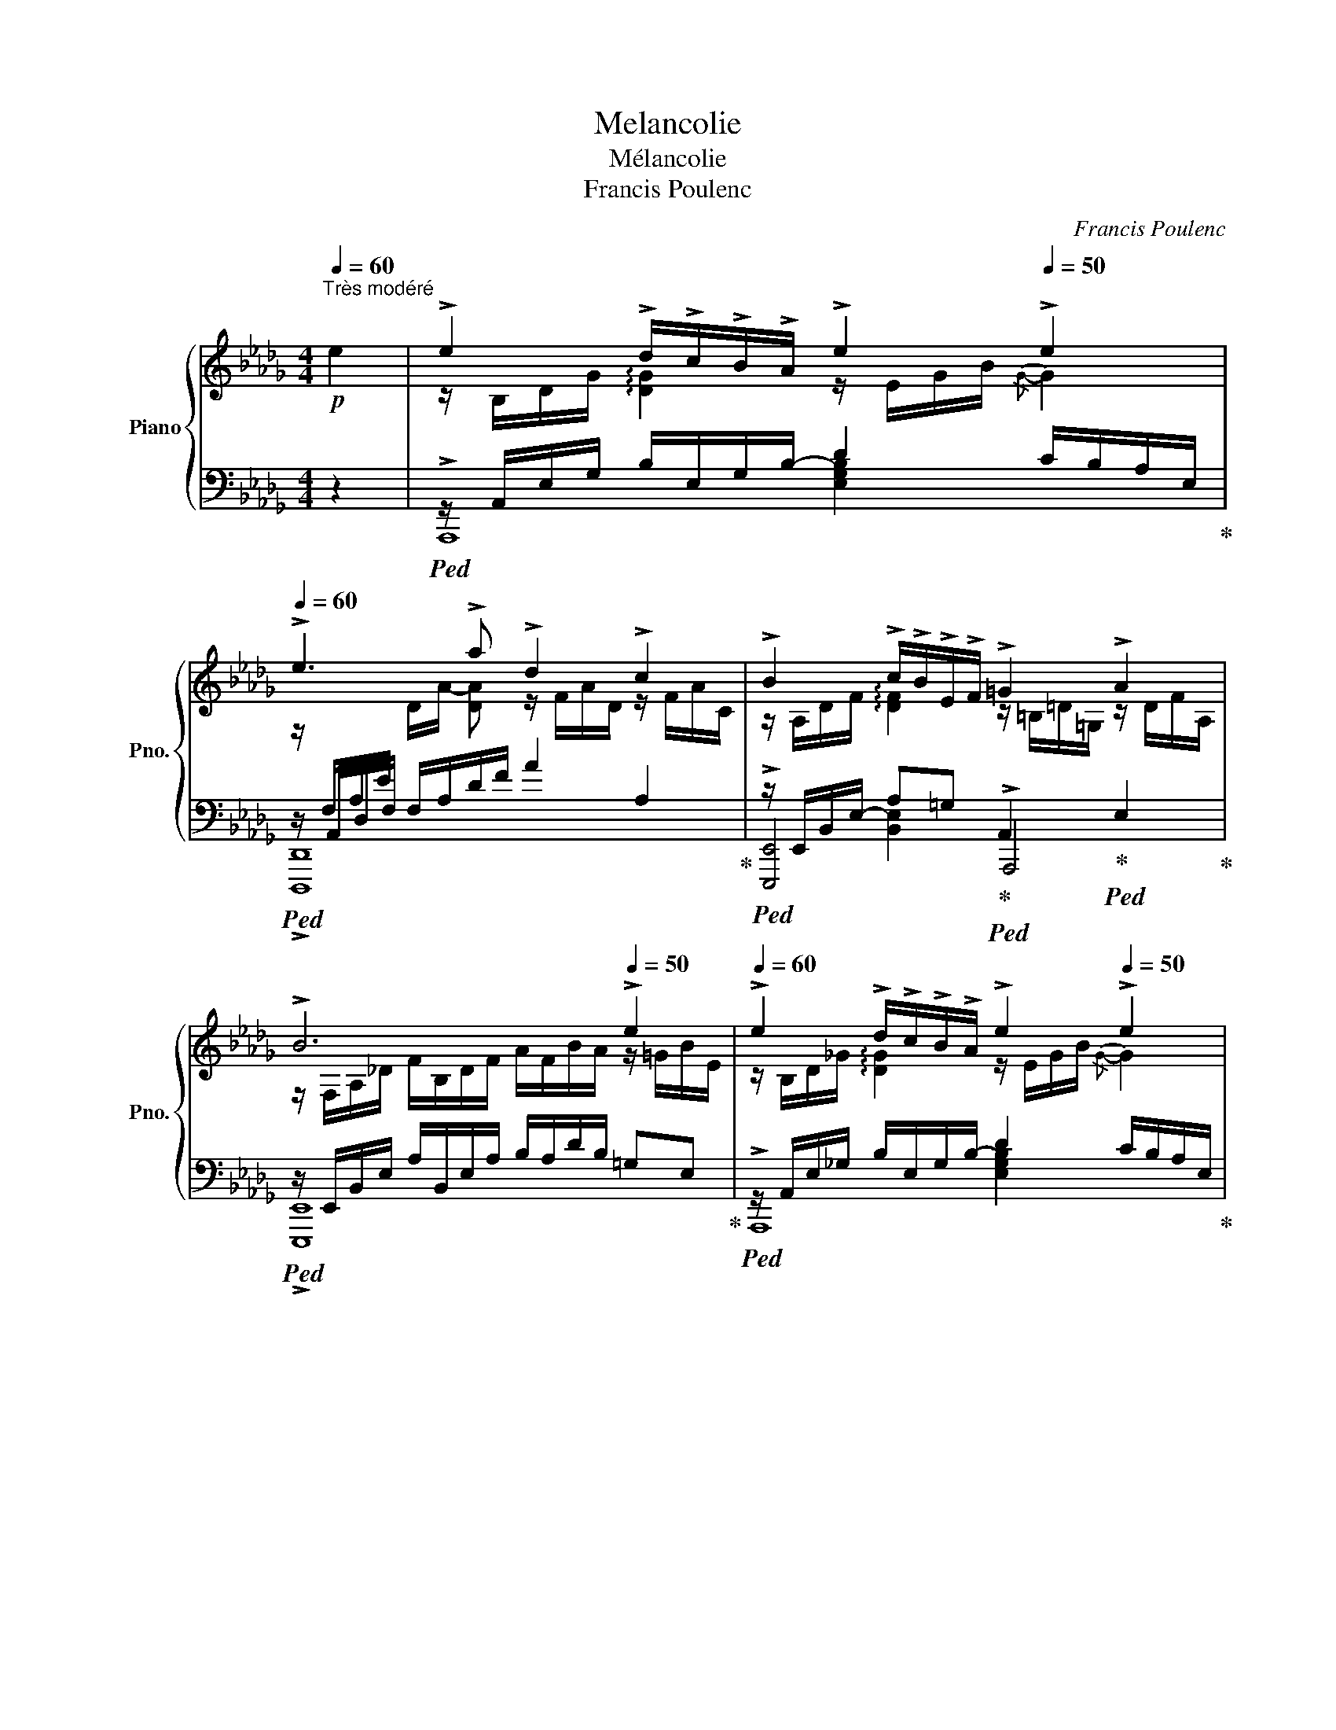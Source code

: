 X:1
T:Melancolie
T:Mélancolie
T:Francis Poulenc
C:Francis Poulenc
%%score { ( 1 3 6 ) | ( 2 4 5 7 ) }
L:1/8
Q:1/4=60
M:4/4
K:Db
V:1 treble nm="Piano" snm="Pno."
V:3 treble 
V:6 treble 
V:2 bass 
V:4 bass 
V:5 bass 
V:7 bass 
V:1
"^Très modéré"!p! e2 | !>!e2 !>!d/!>!c/!>!B/!>!A/ !>!e2[Q:1/4=50] !>!e2 | %2
[Q:1/4=60] !>!e3 !>!a !>!d2 !>!c2 | !>!B2 !>!c/!>!B/!>!E/!>!F/ !>!=G2 !>!A2 | %4
 !>!B6[Q:1/4=50] !>!e2 |[Q:1/4=60] !>!e2 !>!d/!>!c/!>!B/!>!A/ !>!e2[Q:1/4=50] !>!e2 | %6
[Q:1/4=60] !>!e3 !>!a !>!d2 !>!c2 | !>!=B2!<(! !>!c/!>!=d/!>!e/!>!f/!<)!!p! !>!=g2!pp! !>!c2 | %8
 !arpeggio!!>![=B,=G=d]6[Q:1/4=50]!mf![Q:1/4=70] !>!G2 |!mp! =G2 F/E/=D/C/ G2 G2 | %10
!<(! =d3 e =G2 _G2!<)! |!f! d2 c/B/A/G/ f2 g2 |!>(! a3 __b c2 ^B2!>)! || %13
[K:D]!p![Q:1/4=60] !>!c2 !>!B/!>!c/!>!d/!>!e/ !>!f2 !>!A2 | %14
!>(! !>!B6[Q:1/4=50]!>)!!ppp! !>!^G2[Q:1/4=40] | %15
[Q:1/4=60]"^Tempo"!p! !>!e2 !>!d/!>!c/!>!B/!>!A/ !>!e2[Q:1/4=50] !>!e2 | %16
[Q:1/4=60] !>!e3 !>!a !>!d2 !>!c2 |!mf![Q:1/4=66] !arpeggio![B,^DB]2 F/^G/A/B/ c2 ^B2 | %18
 !arpeggio![B,=DF=B]6 d2 |[Q:1/4=70]"^Presser un peu" f2 e/d/c/B/ f2 f2 | c'3 d' f2 D2 | %21
 f2{/ef} e/d/c/B/ f2 f2 | c' e'2 d' f2!p! F2 | A2"_cresc." ^G/F/E/D/ c2 d2 | e2 d/c/B/A/ f2 a2 | %25
 c'2 x2!>(! (3z [ee'][dd'] (3[cc'][Bb][Aa]!>)! |!mp! [^E^e]!>(![Ff] c'2 z b =af!>)! | %27
!p![Q:1/4=60] !>![Cc]2 !>!d4 !>!^G2 |[M:3/4] !>![B,A]2[Q:1/4=50]"^Céder à peine" !>!A2 !>!=G2 | %29
 !>!=F4!ppp! [=F,B,]2 | %30
[M:4/4][Q:1/4=88]"^Un peu plus vite"!p![I:staff +1] [E,A,C]6[I:staff -1] !>![A,EA]2 | %31
[M:3/4][I:staff +1] [E,A,C]4 [F,A,^D]2 |[I:staff -1] [G,=CE]2 [A,CF]2 [_B,_EG]2 | %33
 [A,=CF]4 [_G_B_e]2 | [_E_GA]4 [DG_B]2 | =B2 =c2[Q:1/4=70]!>(! [_A=f]2[Q:1/4=60]!>)! || %36
[K:Db]!p![Q:1/4=70]"^Animer beaucoup mais très progressivement" [=G=e]4 !>!f2 | %37
 [B=g]4[Q:1/4=75] a/4b/4a/4b/4a/4b/4g/4a/4 | !>![=ec']2 !>![db]2 !>![Ba]2 | %39
[Q:1/4=80] !>!=g4 !>!f2 | [_E_GBe]4[Q:1/4=85] [fbd'f']2 | [egbe']4 [FBdf]2 | %42
[Q:1/4=90] !>!g2 !>!a2 !>!f2 | !>![_E_e]2 !>![Dd]2 !>![Ff]2 | !>![D=GBe]4 !>!f'2 | !>!e'4 !>!F2 | %46
 !>!_G2 !>!A2 !>!__B2 |!p!!>(! !>!=B2!>)!!p! !tenuto!c z x2 | z/ =G,/B,/D/ =E/=G/B/d/!f! !>!f2 | %49
 !>!=g4!p!"^♯"!<(! T^g/4^a/4g/4a/4g/4a/4^^f/4g/4!<)! ||[K:E]!f! !>!b2 !>!^a2 !>!g2 | %51
 !>!f4 !>![Gg]2 | [=Acef]4 !>![c'g']2 |!f! z/!mp! f/c'/c/ g/F/c/C/ !>!G2 | %54
 !>![A,CA]2 !>![Bdb]2 !>!g2 | !>![Ff]2 [=EB=e]2 !>![B,EG]2 | [^A,DF]4 [Beg]2 | %57
 [^Adf]4 !>![be'g']2 | !>![a=c'=f'a']4 !>![=ff']2 | %59
!>(! !tenuto![^eb]2 !tenuto![d=c']2 !tenuto![Ad]2!>)! | %60
[M:5/4]!p![Q:1/4=90]"^Très animé" B2{/A-B} A/=G/F/^D/ E/G/=d/c/ B2 ^A2 | %61
!mf! !>!B2{/A-B} A/=G/B/=E/ =d/G/B/=g/ !>!f2 !>!e2 |[M:4/4]!f! !>!f2 [F^Bg]4 !>!^e2 | %63
[M:3/4] [=B^^f]4 !>!^e2 | !>!f2!>(! !>!b2!>)!!mp! !>!g'2 | !>!f'4!f![Q:1/4=90] !>!c2 | %66
!f! E3[Q:1/4=80]!>(! ^E G>=G |[M:4/4][Q:1/4=70]"^Toujours au mouv't" =F2 E2!>)!!mf! ^F2 G2 | %68
[M:3/4]!mp! G4[Q:1/4=50]"^Céder" [^B,^E]2 |!p! [=B,=E=G]4!p![Q:1/4=80]"^Céder encore" [^A,D]2 | %70
 [F,DF]6 ||[K:C][Q:1/4=95]"^a T. vivo très librement"!p! T_e'4 Td'2 | Tc'2 T_b2 T_a2 | %73
!<(! T^f/4"^♯"^g/4f/4g/4f/4g/4f/4g/4f/4g/4f/4g/4f/4g/4f/4g/4 Td/4"^♭"_e/4d/4e/4d/4e/4d/4e/4!<)! | %74
 T=f4!<(! (11:8:11d/4f/4_a/4c'/4!8va(! e'/4g'/4_b'/4d''/4c''/4_a'/4!breath!f'/4!<)!!8va)! | %75
!f! _e4!f! d2 |!f! !>!c2!mf! !>!_B2!mp! !>!=A2 | %77
!p! ^F4 D2[Q:1/4=90]"^Céder"[Q:1/4=85][Q:1/4=80]"^beaucoup" | %78
!pp! ^G4 D2[Q:1/4=75]"^pour"[Q:1/4=70]"^revenir"[Q:1/4=65]"^au" || %79
[M:4/4]!p![Q:1/4=60]"^Tempo I" !>!d2 !>!c/!>!B/!>!A/!>!G/ !>!d2[Q:1/4=50] !arpeggio!!>![Dd]2 | %80
[Q:1/4=60] !>!d3 !>!g !>!c2 !>!B2 | !>!A2 !>!B/!>!A/!>!D/!>!E/ !>!^F2 !>!G2 | %82
 !>!A6[Q:1/4=50] !>!d2 |[Q:1/4=60]!p! !>!a2 !>!g/!>!f/!>!e/!>!d/ !>!^c2 !>!d2 | %84
 !>!f3 !>!c' !>!_b2!f! F2 | !>!_B2 !>!_A/!>!G/!>!F/!>!_E/ !>!B2 !>!_e2 | !>!_e6[Q:1/4=50] !>!_A2 || %87
[K:Db]!p![Q:1/4=60] !>!A2 !>!G/!>!F/!>!E/!>!D/ !>!A2 !>!A2 | !>!A3 !>!d !>!G2 !>!F2 | %89
 !>!E2!<(! !>![DF]/!>![E=G]/!>![GB]/!>![Bd]/ !>!f2!<)!!mp! !>!_f2 | !arpeggio!!>![E_GBe]6!pp! x2 | %91
!mf! !>!B2{/A-B} !>!A/!>!G/!>!F/!>!__E/ !>!B2[Q:1/4=65] !>!B2 |!pp! !>!f3 !>!g !>!B2!mf! !>!G2 | %93
[M:2/4]"_cresc." !>!B2{/A-B} !>!A/!>!G/!>!F/!>!__E/ | %94
[M:4/4]!f![Q:1/4=70] !>!d2 !>!c/!>!B/!>!A/!>!G/ !>!f2 !>!g2 | %95
 !>!a2 !>!g/!>!f/!>!e/!>!d/ !>![Bb]2 !>![dd']2 | %96
!f! [__eg__e']2 x2!>(! (3z [_e_e'][dd'] (3[Bb][Aa][Gg]!>)! |!p! [Ff][Gg] [Bb]3 [Aa] [Gg][Ff] | %98
!p! !>![B,B]2 =d/B/G/=D/ z/[Q:1/4=50]"^Cédar"!>(! !>!B,/!>!_D/!>!G/[Q:1/4=30] !>!__B2!>)! | %99
[M:3/4]!p![Q:1/4=50]"^Plus lent mais strictement au même mouvement jusqu'à la fin" !>!e2 !>!d2 !>!F2 | %100
 !>!A4 =F/8G/8F/8G/8F/8G/8F/8G/8F/8G/8=E/4F/4=f/4 | !>!e2 !>!d2 !>!_c2 | [EB]4 [__EA]2 | [DF]4 G2 | %104
 [F__Bdf]4 [GAdg]2 | [f__be'f']6 |!8va(! [__b'_f'']6!8va)! |[Q:1/4=50]"^Sans ralentir" [__b_f']6 | %108
!pp! [=FA]6 |!pppp! [fd'f'__b']6 |] %110
V:2
 z2 |!ped! z/ A,,/E,/G,/ B,/-E,/-G,/-B,/- D2 C/B,/A,/E,/!ped-up! | %2
!ped! z/ A,,/D,/F,/ F,/A,/D/F/ A2 A,2!ped-up! | %3
!ped! z/ E,,/B,,/-E,/- A,=G,!ped-up!!ped! A,,2!ped-up!!ped! E,2!ped-up! | %4
!ped! z/ E,,/B,,/E,/ A,/B,,/E,/A,/ B,/A,/D/B,/ =G,E,!ped-up! | %5
!ped! z/ A,,/E,/_G,/ B,/-E,/-G,/-B,/- D2 C/B,/A,/E,/!ped-up! | %6
!ped! z/ A,,/D,/F,/ F,/A,/D/F/ A2 A,2!ped-up! | %7
!ped! z/ =G,,/A,/F,/ =D,A,,!ped-up!!p!!ped! z/ A,,/^F,/D,/!ped-up!!ped! A,2!ped-up! | %8
!ped! z/ =D,/=B,/=G,/ =D/B,/=G/D/[K:treble] =B/=G/=d/B/!ped-up!!ped! B2!ped-up! | %9
[K:bass]!p!!ped![I:staff -1] C/=G,/C/A,/[I:staff +1] C,A,!ped-up!!ped! z/[I:staff -1] =B,/D/=G,/!ped-up!!ped! =B,2!ped-up! | %10
!ped![I:staff +1] z/!<(![I:staff -1] =B,/=G/=D/ =G,/EE/[I:staff +1] z/[I:staff -1] _B,/E/F,/[I:staff +1] x2!ped-up!!<)! | %11
!mp!!ped! z/[I:staff -1] _G/B/D/[I:staff +1] z2!ped-up!!ped! z/[I:staff -1] B/d/F/ B2!ped-up! | %12
!ped![I:staff +1] z/[I:staff -1] A,/!>(!__E/A/[I:staff +1] z/[I:staff -1] __B/__b/e/[I:staff +1] z/[I:staff -1] G/B/_E/[I:staff +1] x2!ped-up!!>)! || %13
[K:D]!p!!ped! z2 D/C/B,/A,/!ped-up!!ped! D,,2 F,2!ped-up! |!ped! F,2 ^G2 ^E2!ped-up! =E,2 | %15
!ped! z/ A,,/E,/G,/ B,/E,/-G,/-B,/- D2 C/B,/A,/E,/!ped-up! | %16
!ped! z/ A,,/D,/F,/ F,/A,/D/F/ A2 A,2!ped-up! | %17
!p!!ped! z/[I:staff -1] A,/B,/^D/[I:staff +1] x2 z/[I:staff -1] F/A/D/- D2!ped-up! | %18
!ped![I:staff +1] z/[I:staff -1] A,/B,/D/ D2[I:staff +1] z/[I:staff -1] D/F/^A/[I:staff +1] z/[I:staff -1] F/=A/D/!ped-up! | %19
!ped![I:staff +1] z/[I:staff -1] ^A,/D/F/ !arpeggio![DF^A]2!ped-up!!ped![I:staff +1] z/[I:staff -1] F/=A/d/ c/B/A/F/!ped-up! | %20
!ped![I:staff +1] z/[I:staff -1] ^A,/D/F/ D/F/^A/d/[I:staff +1] z/[I:staff -1] =A/d/F/[I:staff +1] x2!ped-up! | %21
!ped! z/[I:staff -1] F/^A[I:staff +1] x2!ped-up!!ped! z/[I:staff -1] F/=A/d/ c/B/A/F/!ped-up! | %22
!ped![I:staff +1] z[I:staff -1] f3[I:staff +1] z/[I:staff -1] =A/d/F/[I:staff +1] z/[I:staff -1] =A,/D/F,/!ped-up! | %23
!p!!ped![I:staff +1] z/[I:staff -1] A,/D/F/"_cresc." [B,E]2[I:staff +1] z/[I:staff -1] F/A/D/ !arpeggio![DF]2!ped-up! | %24
!ped![I:staff +1] z/[I:staff -1] F/A/D/ !arpeggio![DFA]2[I:staff +1] z/[I:staff -1] A/-d/-F/ [Ad]2!ped-up! | %25
!mp!!ped![I:staff +1] x2[K:treble]!mf![I:staff -1] d'/f/^a/d/!mp!!>(! =a2[I:staff +1][K:bass][I:staff -1] f2!ped-up!!>)! | %26
!p!!ped![I:staff +1] z[I:staff -1] [^Ad][I:staff +1] z/[I:staff -1] f/^a/c/[I:staff +1] z/[I:staff -1] d/f/B/- [Bd]2!ped-up! | %27
!p!!ped![I:staff +1] z/ F,/^A,/D/[I:staff -1] F/^A/F/D/[I:staff +1] z/[I:staff -1] B,/F/D/[I:staff +1] z/[I:staff -1] D/^E/B,/!ped-up! | %28
[M:3/4]!ped! =E/F,/A,/C/[I:staff +1] z/[I:staff -1] C/E/A,/[I:staff +1] z/[I:staff -1] C/E/G,/ | %29
 A,4!ped-up![I:staff +1] x2 |[M:4/4]!mf! x6 x2 |[M:3/4] x4 x2 | %32
 A,,A,,/A,,/ ^D,,D,,/D,,/ =C,,C,,/C,,/ | _E,,E,,/E,,/ _E,E,/E,/ _DD/D/ | %34
 =CC/C/ __B,B,/B,/ _A,A,/A,/ | D,D,/D,/ _A,,A,,/A,,/ [_D,,,_D,,]2 || %36
[K:Db]!ped! z/ =E,/=G,/B,/[I:staff -1] D/=E/=G/B/!ped-up!!ped![I:staff +1] [A,D]/[A,D]/A,/D,/!ped-up! | %37
!ped! [B,=E]4!ped-up![K:treble]!ped! [Ad]2!ped-up! |!ped! [=Gd]2 [=EB]2 [DG]2!ped-up! | %39
!ped! [B,=E]4!ped-up![K:bass] [A,D]2 |!ped! z E,, B,,G,[K:treble] [GBd]2!ped-up! | %41
!ped! [EGB]4!ped-up!!ped! [G,B,D]2!ped-up! |[K:bass]!ped! z2 G,2 C2!ped-up! | %43
!ped! z/!<(! A,,/D,/F,/ =G,/A,/B,/C/!ped-up!!<)!!p! D2 |!p!!ped! z2 E,4[K:treble]!ped-up! | %45
!ped! [=Gd]4[K:bass] x2!ped-up! |!ped! z2 G,2 __B,2 | C2!ped-up! G z!mf!!ped! !>!F,2!ped-up! | %48
!ped! !>!=E,4!ped-up![K:treble]!mp!!ped! [A,DF]2!ped-up! | %49
!ped! [=G,D=E]4!ped-up!!ped! [=B,=E^G]2!ped-up! || %50
[K:E]!ped! [DEGB]2!ped-up!!ped! [CEG]2!ped-up!!ped! [B,E]2!ped-up! |!ped! [^A,E]6!ped-up! | %52
[K:bass]!ped! z/ C,/E,/F,/ A,/C/E/F/ x2 |!mf! x4 z/[I:staff -1] A,/C/E/!ped-up! | %54
!ped![I:staff +1] [B,,,B,,-]2 A,2 [DG]2!ped-up! |!ped! z2 [G,B,]2!ped-up!!ff! x2 | %56
!ped! z/!>(! E,/^A,/C/[I:staff -1] D/E/G/d/!>)!!f![I:staff +1] F,2 | F4[K:treble] f2!ped-up! | %58
[K:bass]!ped! B,,,/B,,/ B,,/=F,/!<(! A,/B,/=C/=D/[I:staff -1] E/=F/^F/A/!ped-up!!<)! | %59
[I:staff +1][K:treble] !tenuto!^d2 !tenuto!A2 !tenuto!B,2 | %60
[M:5/4][K:bass]!ped! x2!ped-up!!ped! =DC!ped-up!!ped! B,2!ped-up!!ped! z/ E,/F,/=G,/ ^A,/B,/C/=D/!ped-up! | %61
!ped! z2!ped-up!!ped! =DC!ped-up!!ped! B,2!ped-up!!ped! z2 [A,C=G]2!ped-up! | %62
[M:4/4]!ped! z2 =D,/G,/^A,/^B,/ ^^C/^D/^E/!ped!^^F/!ped-up! x2 | %63
[M:3/4]!ped! ^^F,/^A,/B,/C/ =D/E/^E/^^F/!ped-up!!ped! G2 | x2!ped-up! %64
!ped! ^D2 F2[K:treble] !tenuto![^EBd]2!ped-up! |!ped! [E^Ac]6!ped-up! | %66
[K:bass]!mp![I:staff -1] [^A,C]6 |[M:4/4] [=G,C]4!p![I:staff +1] [F,C]2 [F,^B,]2 | %68
[M:3/4] [^E,C]4 C2 | C,4 ^B,,2 | ^A,,2 =A,,4 || %71
[K:C][K:treble]!pp!!ped! c'/^f/d/c/ D/c/f/c'/ z/ c'/f/d/!ped-up! | %72
!ped! _a/_e/c/c/ D/c/e/e/ z/ e/c/A/!ped-up! | %73
!ped!!<(! c/^F/E/C/[K:bass] D,/C/^F/ z/[K:treble] z/ c/F/D/!ped-up!!<)! | %74
!pp!!ped! c/_A/D/C/[K:bass] D,/C/[I:staff -1]D/c/[I:staff +1] x2!ped-up! | %75
!mp!!ped! CD, (3^F,CD x2 |!ped-up! _B,2 C2 D2 | %77
!pp!!ped! (3z [^F,C][^G,D] (3z [F,C][G,D] (3z [F,C][G,D]!ped-up! | %78
 (3z [^F,C][^G,D] (3z [F,C][G,D] (3z !tenuto!F,!tenuto!C || %79
[M:4/4]!ped! z/ D,/=G,,/F,/ A,/D,/F,/-A,/- [F,A,C]2!ped-up! B,/A,/G,/G,,/ | %80
!ped! z/ G,,/C,/E,/ E,/G,/C/E/ G2 x2!ped-up! | %81
!ped! z/ A,,/D,,/D,/ G,^F,!ped-up!!ped! G,,2 ^C,2!ped-up! | %82
!ped! z/ B,,/D,/G,/ C/D,/G,/C/ E/C/E/G/ ^F2!ped-up! | %83
!ped! z/ G,,/F,/B,/ z2 !>!B,2 A,/G,/F,/D,/!ped-up! | %84
!ped! z/ _B,,/F,/_A,/ C/_E/_A D2!mp! z/ F,/_A,/D/!ped-up! | %85
!ped! z/ _B,,/C,/_D,/ _E,/F,/G,/_A,/ !>!A,2 G,E,!ped-up! | %86
!ped! x2 !>!_E,2 !>!__B,2!ped-up!!ped! _G,2!ped-up! || %87
[K:Db]!ped! z2 D,/A,,/G,/D,/ F,2 E,D,!ped-up! |!ped! z/ B,/D/D,/ A,/-B,/- [A,B,] x4!ped-up! | %89
!ped! x2 =G,/B,/D/F/ =G2 _F2!ped-up! |!ped! !arpeggio![E,_G,D]6!ped! x2!ped-up! | %91
!mp!!ped! z/ A,,/__E,/G,/ B,2!ped-up!!ped! F2!>(! E/D/B,/G,/!ped-up!!>)! | %92
!ped! z/ A,,/__E,/G,/ B, __E D2 E,2!ped-up! |[M:2/4]!ped! z/ A,,/__E,/G,/ B,2!ped-up! | %94
[M:4/4]!ped! z D,G,B, !>!D2 C/B,/A,/G,/!ped-up! | %95
!ped! z D, G,B,[K:treble] !>!A2!>(! G/F/E/!>)!!p!D/!ped-up! | %96
[K:bass]!mp!!ped! x2[K:treble][I:staff -1] __e'/b/g/__e/!>(! _e2[I:staff +1] x2!ped-up!!>)! | %97
[K:bass]!p!!ped! z/ =D,/G,/B,/ =D/[I:staff -1]G/B/[I:staff +1]D/ _D2 B,2!ped-up! | %98
!ped! z (7:4:7A,,/4=D,/4G,/4B,/4[I:staff -1] =D/4G/4B/4[I:staff +1][K:treble] !>!f2[K:bass] G,4!ped-up! | %99
[M:3/4]!ped! z2 A,,4!ped-up! |!ped! z2 !>!A,2[K:treble] .G.G,!ped-up! |[K:bass]!ped! z2 A,,4 | %102
 _C2 __E2 F2!ped-up! |!ped! [F,__B,]4 [G,A,]2!ped-up! |!ped! [F,D]4 [__B,E]2 | %105
[K:treble] [Ed]6!ped-up! |!ped! [__a__b]6 | [_Fd]2 [E_f]4!ped-up! |[K:bass]!ped! [A,D]6 | %109
[K:treble] [Aa]2 z2 z2!ped-up! |] %110
V:3
 x2 | z/ B,/D/G/ !arpeggio![DG]2 z/ E/G/B/{/G-} G2 | %2
 z/[I:staff +1] F,/A,/E/[I:staff -1] D/-A/- [DA] z/ F/A/D/ z/ F/A/C/ | %3
 z/ A,/D/F/ !arpeggio![DF]2 z/ =B,/=D/=G,/ z/ D/F/A,/ | %4
 z/ F,/A,/_D/ F/B,/D/F/ A/F/B/A/ z/ =G/B/E/ | z/ B,/D/_G/ !arpeggio![DG]2 z/ E/G/B/{/G-} G2 | %6
 z/[I:staff +1] F,/A,/E/[I:staff -1] D/-A/- [DA] z/ F/A/D/ z/ F/A/C/ | %7
 z/ =B,/F/=D/ !arpeggio![CF]2 z/!p! C/A/^F/ z/ D/F/C/ | %8
 z/!>(! =B,/=G/=D/ =B/G/=d/B/ =g/d/=b/!>)!!pp!g/ z/!pp! B,/D/=G,/ | x8 | x8 | x8 | x8 || %13
[K:D] z/ B,/[CG]/E/ G2 c2 x2 | z/ D/F/B,/ z/"^Céder à peine" B,/D/F/ z/ B,/D/^E/ z/ B,/D/^G/ | %15
 z/ B,/D/=G/ [DG]2 z/ E/G/B/{/G-} G2 | %16
 z/[I:staff +1] F,/A,/E/!<(![I:staff -1] D/A/ [DA] z/ F/A/D/ z/ F/A/C/!<)! | x8 | x8 | x8 | x8 | %21
 x8 | x8 | x8 | x8 | x8 | x8 | x8 |[M:3/4] x6 | x6 |[M:4/4] x8 |[M:3/4] x6 | x6 | x6 | x6 | %35
 [=C^F]4 _A/[=F_d]/A/F/ ||[K:Db] x4 A/[Af]/d/F/ | z/ =E/=G/B/ d/=e/=g/b/ f2 | %38
 z/ =e/=g/b/ z/ d/e/g/ z/ B/d/e/ | z/ d/=e/B/ =E/=G/B/d/ [FBd]2 | %40
 x D/F/[I:staff +1] F,/B,/[I:staff -1]D/F/ z/ f/b/d'/ | z/ e/B/d/ G/B/D/G/ z/ F/B/d/ | %42
 [Bg]/[G__e]/[__EB]/[__B,G]/ [ea]/[Gc]/[Ac]/[CG]/ [cf]/[FA]/[Fc]/[CA]/ | %43
 A/E/A/F/ A/D/F/A/ A/F/A/d/ | z/ E/=G,/D/ E/=G/d/e/ z/ a/d'/f/ | z/ e/f/d/ F/E/D/=G,/ z/ G,/D/E/ | %46
 z/ __B,/__E/_F/ z/ E/F/G/ z/ E/F/G/ | z/ __E/_F/G/ x4 | x4 z/ F/A/d/ | z/ d/=e/B/ d/=G/B/=E/ x2 || %50
[K:E] z/ B/e/g/ z/ ^A/e/g/ z/ c/e/G/ | c/F/c/C/ F/F,/C/F/ x2 | z/ =A,/C/E/ F/A/c/e/ z/ g/e'/c'/ | %53
 [Ae]4 x2 | ^E/A,/C/E/ ^e/B/d/e/ d/A/^B/d/ | =B/F/G/B/ x4 | x4 z/ G/B/e/ | %57
 z/!mp! E/^A/c/ d/e/g/d'/ z/ g/b/e'/ | z2 a4 | x6 |[M:5/4] B/B,/E x8 | B/B,/E x4 z/ =G/B/=d/ x2 | %62
[M:4/4] c/F/c/C/ x4 ^B/^E/-B/G/ |[M:3/4] E4 z/ B/=d/^E/ | z/ B/-^d/-f/- [Bdf]2 [gd']2 | %65
 c'/!>(!f/^a/^A/ c'/c/e/!>)!!p!!tenuto!=g/ z/!mp! C/E/=G/ | x6 |[M:4/4] x8 |[M:3/4] x6 | x6 | %70
 C2 !fermata!^B,4 ||[K:C] x6 | x6 | x6 | x71/15!8va(! x77/60!8va)! | (3z!mp! _AC x2 (3z!mp! ^FA | %76
 (3z!mp!!>(! ^F_A (3z!p! FA (3z!p! CD!>)! | x6 | x6 || %79
[M:4/4] z/ C/F/A/ !arpeggio![DF]2 z/ D/F/A/ F/G/F/B,/ | %80
 G/[I:staff +1]E,/G,/D/[I:staff -1] C/-G/- [CG] z/ E/G/C/ z/ E/G/B,/ | %81
 z/ C/E/G,/ [CE]2 z/ B,/D/^F,/ z/ ^A,/E/G,/ | z/ G,/C/E/ G/C/E/G/ c/G/c/e/ z/ ^F/A/D/ | %83
 z/ B,/E/G/ A/G/F/E/ z/ F/-G/-B/- [FGB]2 | c/!<(!C/_E/_A/ c/_e/c'/_a/ z/ d/f/_B/!<)! x2 | %85
 z/ _D/F/_B,/ !arpeggio![B,DF]2 z/ D/-F/-B,/- [B,DF]2 | %86
 z/!>(! _B/_G/_D/ z2 z/ D/_E/__B/ z/ C/!tenuto!_E/!tenuto!_A,/!>)! || %87
[K:Db] z/ _C/E/G,/ C2 z/ C/-E/A,/- [A,CD]2 | x4 z/ B,/-D/-G,/- [G,B,D]2 | %89
 z/ =G,/D/E/ x2 z/ =G/-B/-d/- [GBd]2 | z/!p! d/B/G/!<(! !>!B,/!>!C/!>!D/!>!E/!<)!!p! !>!F2 !>!G2 | %91
 z/ B,/__E/G/ x2 z/ B,/-D/-G/- [B,DG]2 | z/ B,/__E/G/ B/G/ g/B/ z/ D/G/B,/ z/ G,/B,/D/ | %93
[M:2/4] z/ B,/__E/G/ x2 |[M:4/4] z/ B,/G/B/ F2 z/ G/-B/-d/- [GBd]2 | d/A/B/d/ x2 z/ B/d/g/ x2 | %96
 x8 | z [B=d]2 x!>(! e4!>)! | x6 z/ C/E/!ppp!!tenuto!__B,/ | %99
[M:3/4] z/ A/F,/A,/ z/ F/A/D/ z/ A,/D/F,/ | z/ _C/_F/_c/ z/ F/c/_f/ x2 | %101
 z/ F,/A,/E/ z/ F/-A/-D/- [DFA]2 | x6 | x6 | x6 | x6 |!8va(! _f'2 d'4!8va)! | _f2 d4 | x6 | x6 |] %110
V:4
 x2 | !>!A,,,8 | !>![D,,,D,,]8 | !>![E,,,E,,]4 !>!A,,,4 | !>![E,,,E,,]8 | !>!A,,,8 | %6
 !>![D,,,D,,]8 | !>!=G,,,4 !>!A,,,4 | [=G,,,=G,,]6[K:treble] x2 | %9
[K:bass] z2 x2 [B,,A,]2 _B,/A,/F,/=D,/ | z2 _B,,2 =G,2 B,2 | F2 E/D/C/B,/ D2 C/B,/A,/G,/ | %12
 z2 G,2 __E2 =A,2 ||[K:D] !>!A,,,4 !>!D,,4 | !>!^G,,6 x2 | x4 [E,G,B,]2 z2 | !>![D,,,D,,]8 | %17
 z/ ^D,/F,/A,/ B,C ^D2 C2 | =D,2 F,/^G,/A,/B,/ C2 B,2 | z/ D,/F,/^A,/ F,A, D2 F2 | %20
 z/ D,/F,/^A,/ x2 =A,2 z/ D,/F,/=A,/ | z/ D,/F,/^A,/ F,A, D2 F2 | z/ D,/F,/^A,/ =D/F/^A/F/ B,4 | %23
 z A,, F,2 A,2 ^G,/F,/E,/D,/ | z B,, A,2 !>!E2 D/C/B,/A,/ | %25
 x (9:8:9D,/8F,/8^A,/8D/8[I:staff -1]F/8^A/8 d/8f/8^a/8[K:treble][I:staff +1] !>!f'2 B2[K:bass] B,2 | %26
 z/!>(! D,/F,/^A,/ D2 ^A2 F2!>)! | z/ E,,/D,/F,/ ^A,2 =A,2 ^E,2 |[M:3/4] !>![A,,,A,,]6 | %29
 D,2 =F,2 ^G,2 |[M:4/4] A,,A,,/A,,/ C,C,/C,/ A,,A,,/A,,/ =C,,C,,/C,,/ | %31
[M:3/4] A,,,A,,,/A,,,/ A,,A,,/A,,/ =C,C,/C,/ | x6 | x6 | x6 | x6 ||[K:Db] D,2 D,,2 x2 | %37
 x4[K:treble] x2 | x6 | x4[K:bass] x2 | !>![E,,,E,,]6[K:treble] | x6 |[K:bass] !>![A,,,A,,]6 | %43
 !>!D,,6 | !>![E,,,E,,]6[K:treble] | x2[K:bass] E,2 E,,2 | [A,,,A,,]6- | [A,,,A,,]4 F,/A,/D/F/ | %48
 z/ D,/=E,/=G,/ B,/D/=E/=G/[K:treble] x2 | x6 ||[K:E] x6 | x6 |[K:bass] !>![F,,,F,,]6- | %53
 [F,,,F,,]6 | x2 B,,4 | [E,,,E,,]4 [C,,,C,,]2 | [F,,,F,,]6- | [F,,,F,,]6[K:treble] | %58
[K:bass] B,,,B,,- B,,4 |[K:treble] x6 |[M:5/4][K:bass] !>!G,,6 !>!F,,4 | !>!G,,6 !>!A,,4 | %62
[M:4/4] !>![=D,,,=D,,]6 C,2- |[M:3/4] C,6 | x4[K:treble] x2 | x6 | %66
[K:bass] F,/=G,/E,/F,/ C,/E,/^A,,/C,/ G,,/=G,,/E,,/C,,/ |[M:4/4] A,,,4 =D,,2 [G,,,G,,]2 | %68
[M:3/4] C,,4 x2 | x6 | x6 ||[K:C][K:treble] x6 | x6 | x2[K:bass] x2[K:treble] x2 | %74
 x121/60[K:bass] x4 | x2 D,,4- | D,,6 | !>![^G,,,^G,,]6- | [G,,,G,,]6 ||[M:4/4] !>!=G,,,8 | %80
 !>![C,,,C,,]8 | !>![D,,,D,,]4 !>!G,,,4 | !>!D,,8 | !>![G,,,G,,]8 | !>![_B,,,,_B,,,]8 | %85
 !>![_E,,,_E,,]8 | !>![_A,,,_A,,]6 A,,2 ||[K:Db] !>!D,,8 | z2 D,2 B,4 | !>![B,,E,]8 | B,,4- B,,4 | %91
 !>![A,,,A,,]4 [G,B,]4 | !>![A,,,A,,]4 x4 |[M:2/4] !>![A,,,A,,]4 |[M:4/4] !>![G,,,G,,]8 | %95
 !>![E,,,E,,]8[K:treble] | %96
[K:bass] x (9:8:9__E,/8G,/8B,/8__E/8[I:staff -1]G/8B/8 __e/8g/8b/8[K:treble][I:staff +1] !>!f'2 B2 [EG]2 | %97
[K:bass] [A,,,A,,]8 | !>![A,,,A,,]6[K:treble][K:bass] A,,2 |[M:3/4] x4 F,2 | [A,,,A,,]6[K:treble] | %101
[K:bass] x4 F,2- | F,6 | [G,,D,]4 [__B,,E,]2 | x6 |[K:treble] x6 | d2 _f4 | __A6 | %108
[K:bass] z2 [D,,A,,]4 |[K:treble] x6 |] %110
V:5
 x2 | x4 [E,G,B,]2 x2 | x8 | x2 [B,,E,]2 x4 | x8 | x4 [E,G,B,]2 x2 | x8 | x8 | x4[K:treble] x4 | %9
[K:bass] !>!A,,,4 x4 | !>![E,,,E,,]8 | [_G,B,]4 E,4 | !>![A,,,A,,]6 x2 ||[K:D] x8 | x8 | !>!A,,,8 | %16
 x8 | ^D,2 x2 x4 | F,,8 | !>!E,,,4 !>!=A,4 | !>!E,,8 | !>!E,,,4 !>!=A,4 | E,,8 | !>![D,,,D,,]8 | %24
 !>![B,,,,B,,,]8 | !>![E,,,E,,]6[K:treble][K:bass] x2 | !>!E,,8 | !>!E,,,8 |[M:3/4] x2 !>!E,,4- | %29
 [E,,A,,]6 |[M:4/4] x8 |[M:3/4] x6 | x6 | x6 | x6 | x4 x _D/_A,/ ||[K:Db] x6 | x4[K:treble] x2 | %38
 x6 | x4[K:bass] x2 | x4[K:treble] x2 | x6 |[K:bass] x2 [A,,G,]4 | x6 | x4[K:treble] [EAd]2 | %45
 x2[K:bass] x4 | x6 | x6 | D,,4[K:treble] x2 | x6 ||[K:E] x6 | x6 |[K:bass] x6 | x6 | x6 | x6 | %56
 x6 | x4[K:treble] x2 |[K:bass] x6 |[K:treble] x6 |[M:5/4][K:bass] x2 [E,=G,]4 x4 | %61
 x2 [E,=G,]4 x2 x2 |[M:4/4] x8 |[M:3/4] x6 | x4[K:treble] x2 | x6 |[K:bass] x6 |[M:4/4] x8 | %68
[M:3/4] x6 | x6 | x6 ||[K:C][K:treble] x6 | x6 | x2[K:bass] x2[K:treble] x2 | x121/60[K:bass] x4 | %75
 x6 | x6 | z2 D,4 | z2 !>!^G,2 !>!D,2 ||[M:4/4] x8 | x8 | x8 | x6 z D, | x8 | x6 _B,,2 | x8 | %86
 x2 z/ _G,/_B,/_E/ x4 ||[K:Db] x8 | [G,,,G,,]8 | x8 | x4 G,2 =D,2 | x8 | x8 |[M:2/4] x4 | %94
[M:4/4] x8 | x4[K:treble] x4 |[K:bass] !>![A,,,A,,]4[K:treble] x2 x2 |[K:bass] x8 | %98
 x127/64[K:treble] x2[K:bass] x4 |[M:3/4] !>![D,,,D,,]6 | x4[K:treble] x2 |[K:bass] !>!D,,6 | x6 | %103
 x6 | x6 |[K:treble] x6 | x6 | x6 |[K:bass] x2 F,4 |[K:treble] x6 |] %110
V:6
 x2 | x8 | x8 | x8 | x8 | x8 | x8 | x4 c2 x2 | x8 | x8 | x8 | x8 | x8 || %13
[K:D] x4 z/ C/F/A,/ z/ C/F/A,/ | x8 | x8 | x8 | x8 | x8 | x8 | x8 | x8 | x8 | x8 | x8 | x8 | x8 | %27
 x8 |[M:3/4] x6 | x6 |[M:4/4] x8 |[M:3/4] x6 | x6 | x6 | x6 | x6 ||[K:Db] x6 | x6 | x6 | x6 | x6 | %41
 x6 | x6 | x6 | x6 | x6 | x6 | x6 | x6 | x6 ||[K:E] x6 | x6 | x4 A2- | !>!f'4 x2 | x6 | x6 | x6 | %57
 x6 | x2 !>![ee']2 x2 | x6 |[M:5/4] x10 | x10 |[M:4/4] x8 |[M:3/4] x6 | x6 | x6 | x6 |[M:4/4] x8 | %68
[M:3/4] x6 | x6 | x6 ||[K:C] x6 | x6 | x6 | x71/15!8va(! x77/60!8va)! | x6 | x6 | x6 | x6 || %79
[M:4/4] x8 | x8 | x8 | x8 | x2 B2 x4 | x8 | x8 | x8 ||[K:Db] x8 | x8 | x8 | %90
 x4 z/!>(! B,/-D/G,/-!>)! [G,B,]2 | x8 | x8 |[M:2/4] x4 |[M:4/4] x8 | x8 | x8 | x8 | x8 | %99
[M:3/4] x6 | x6 | x6 | x6 | x6 | x6 | x6 |!8va(! x6!8va)! | x6 | x6 | x6 |] %110
V:7
 x2 | x8 | x8 | x8 | x8 | x8 | x8 | x8 | x4[K:treble] x4 |[K:bass] x8 | x8 | x8 | x8 ||[K:D] x8 | %14
 x8 | x8 | x8 | !>!F,,8 | x8 | x8 | x6 B,,2 | x8 | x8 | x8 | x8 | x2[K:treble] x4[K:bass] x2 | x8 | %27
 x8 |[M:3/4] x4 !>!A,,2- | x6 |[M:4/4] x8 |[M:3/4] x6 | x6 | x6 | x6 | x6 ||[K:Db] x6 | %37
 x4[K:treble] x2 | x6 | x4[K:bass] x2 | x4[K:treble] x2 | x6 |[K:bass] x6 | x6 | x4[K:treble] x2 | %45
 x2[K:bass] x4 | x6 | x6 | x4[K:treble] x2 | x6 ||[K:E] x6 | x6 |[K:bass] x6 | x6 | x6 | x6 | x6 | %57
 x4[K:treble] x2 |[K:bass] x6 |[K:treble] x6 |[M:5/4][K:bass] x10 | x10 |[M:4/4] x8 |[M:3/4] x6 | %64
 x4[K:treble] x2 | x6 |[K:bass] x6 |[M:4/4] x8 |[M:3/4] x6 | x6 | x6 ||[K:C][K:treble] x6 | x6 | %73
 x2[K:bass] x2[K:treble] x2 | x121/60[K:bass] x4 | x6 | x6 | x6 | x6 ||[M:4/4] x8 | x8 | x8 | x8 | %83
 x8 | x8 | x8 | x8 ||[K:Db] x8 | x8 | x8 | x8 | x8 | x8 |[M:2/4] x4 |[M:4/4] x8 | x4[K:treble] x4 | %96
[K:bass] x2[K:treble] x6 |[K:bass] x8 | x127/64[K:treble] x2[K:bass] x4 |[M:3/4] x6 | %100
 x4[K:treble] x2 |[K:bass] x6 | x6 | x6 | x6 |[K:treble] x6 | x6 | x6 |[K:bass] x6 | %109
[K:treble] x6 |] %110

